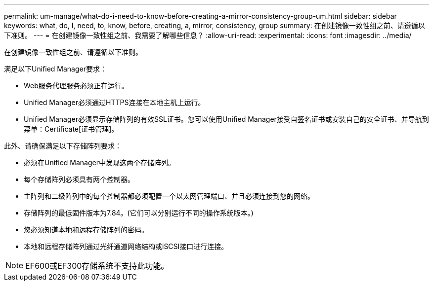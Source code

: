---
permalink: um-manage/what-do-i-need-to-know-before-creating-a-mirror-consistency-group-um.html 
sidebar: sidebar 
keywords: what, do, I, need, to, know, before, creating, a, mirror, consistency, group 
summary: 在创建镜像一致性组之前、请遵循以下准则。 
---
= 在创建镜像一致性组之前、我需要了解哪些信息？
:allow-uri-read: 
:experimental: 
:icons: font
:imagesdir: ../media/


[role="lead"]
在创建镜像一致性组之前、请遵循以下准则。

满足以下Unified Manager要求：

* Web服务代理服务必须正在运行。
* Unified Manager必须通过HTTPS连接在本地主机上运行。
* Unified Manager必须显示存储阵列的有效SSL证书。您可以使用Unified Manager接受自签名证书或安装自己的安全证书、并导航到菜单：Certificate[证书管理]。


此外、请确保满足以下存储阵列要求：

* 必须在Unified Manager中发现这两个存储阵列。
* 每个存储阵列必须具有两个控制器。
* 主阵列和二级阵列中的每个控制器都必须配置一个以太网管理端口、并且必须连接到您的网络。
* 存储阵列的最低固件版本为7.84。(它们可以分别运行不同的操作系统版本。)
* 您必须知道本地和远程存储阵列的密码。
* 本地和远程存储阵列通过光纤通道网络结构或iSCSI接口进行连接。


[NOTE]
====
EF600或EF300存储系统不支持此功能。

====